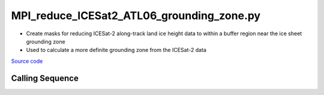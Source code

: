 ==========================================
MPI_reduce_ICESat2_ATL06_grounding_zone.py
==========================================

- Create masks for reducing ICESat-2 along-track land ice height data to within a buffer region near the ice sheet grounding zone
- Used to calculate a more definite grounding zone from the ICESat-2 data

`Source code`__

.. __: https://github.com/tsutterley/Grounding-Zones/blob/main/GZ/MPI_reduce_ICESat2_ATL06_grounding_zone.py

Calling Sequence
################

.. argparse::
    :filename: ../../GZ/MPI_reduce_ICESat2_ATL06_grounding_zone.py
    :func: arguments
    :prog: MPI_reduce_ICESat2_ATL06_grounding_zone.py
    :nodescription:
    :nodefault:
